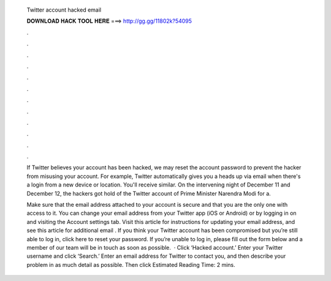   Twitter account hacked email
  
  
  
  𝐃𝐎𝐖𝐍𝐋𝐎𝐀𝐃 𝐇𝐀𝐂𝐊 𝐓𝐎𝐎𝐋 𝐇𝐄𝐑𝐄 ===> http://gg.gg/11802k?54095
  
  
  
  .
  
  
  
  .
  
  
  
  .
  
  
  
  .
  
  
  
  .
  
  
  
  .
  
  
  
  .
  
  
  
  .
  
  
  
  .
  
  
  
  .
  
  
  
  .
  
  
  
  .
  
  If Twitter believes your account has been hacked, we may reset the account password to prevent the hacker from misusing your account. For example, Twitter automatically gives you a heads up via email when there's a login from a new device or location. You'll receive similar. On the intervening night of December 11 and December 12, the hackers got hold of the Twitter account of Prime Minister Narendra Modi for a.
  
  Make sure that the email address attached to your account is secure and that you are the only one with access to it. You can change your email address from your Twitter app (iOS or Android) or by logging in on  and visiting the Account settings tab. Visit this article for instructions for updating your email address, and see this article for additional email . If you think your Twitter account has been compromised but you’re still able to log in, click here to reset your password. If you’re unable to log in, please fill out the form below and a member of our team will be in touch as soon as possible.  · Click ‘Hacked account.’ Enter your Twitter username and click ‘Search.’ Enter an email address for Twitter to contact you, and then describe your problem in as much detail as possible. Then click Estimated Reading Time: 2 mins.
